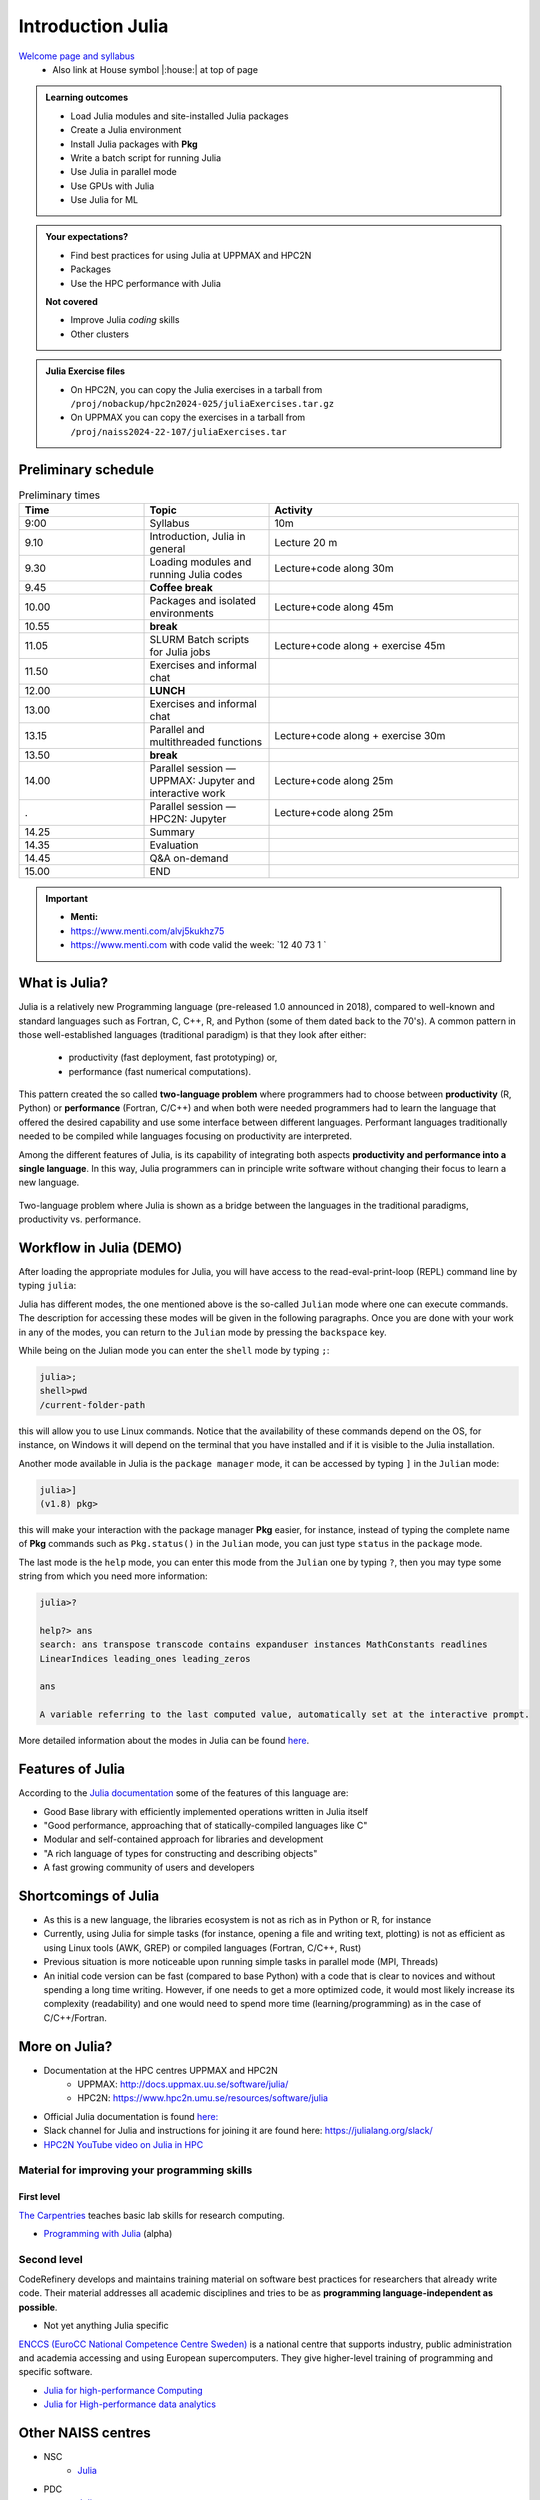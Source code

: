Introduction Julia
==================

`Welcome page and syllabus <https://uppmax.github.io/HPC-python/index.html>`_
   - Also link at House symbol |:house:| at top of page 

.. admonition:: Learning outcomes
   
   - Load Julia modules and site-installed Julia packages
   - Create a Julia environment
   - Install Julia packages with **Pkg**
   - Write a batch script for running Julia
   - Use Julia in parallel mode
   - Use GPUs with Julia
   - Use Julia for ML 
    
.. admonition:: Your expectations?
   
    - Find best practices for using Julia at UPPMAX and HPC2N
    - Packages
    - Use the HPC performance with Julia

    
    **Not covered**
    
    - Improve Julia *coding* skills 
    - Other clusters
      
.. admonition:: Julia Exercise files

    - On HPC2N, you can copy the Julia exercises in a tarball 
      from ``/proj/nobackup/hpc2n2024-025/juliaExercises.tar.gz``
    - On UPPMAX you can copy the exercises in a tarball 
      from ``/proj/naiss2024-22-107/juliaExercises.tar``

.. challenge:: Download the exercise files

    - Copy the file and un-tar it in you personal project folder you created a while ago (https://uppmax.github.io/R-python-julia-HPC/index.html#prepare-your-environment-now). Finally enter the directory and list the content with the ``tree`` command.

    .. code-block:: bash

       cd /proj/naiss2024-22-107/<your-name>   # on Kebnekaise: cd /proj/nobackup/hpc2n2024-025/<your-name>
       cp ../juliaExercises.tar .
       tar xvf juliaExercises.tar
       tree julia


Preliminary schedule
--------------------

.. list-table:: Preliminary times
   :widths: 25 25 50
   :header-rows: 1

   * - Time
     - Topic
     - Activity
   * - 9:00
     - Syllabus 
     - 10m
   * - 9.10
     - Introduction, Julia in general
     - Lecture 20 m 
   * - 9.30
     - Loading modules and running Julia codes 
     - Lecture+code along 30m
   * - 9.45
     - **Coffee break**
     - 
   * - 10.00
     - Packages and isolated environments   
     - Lecture+code along 45m
   * - 10.55
     - **break**
     - 
   * - 11.05
     - SLURM Batch scripts for Julia jobs  
     - Lecture+code along + exercise 45m
   * - 11.50
     - Exercises and informal chat
     - 
   * - 12.00
     - **LUNCH**
     -
   * - 13.00
     - Exercises and informal chat
     - 
   * - 13.15
     - Parallel and multithreaded functions   
     - Lecture+code along + exercise 30m
   * - 13.50
     - **break**
     - 
   * - 14.00
     - Parallel session — UPPMAX: Jupyter and interactive work
     - Lecture+code along 25m
   * - .
     - Parallel session — HPC2N: Jupyter
     - Lecture+code along 25m   
   * - 14.25
     - Summary 
     -
   * - 14.35
     - Evaluation
     -
   * - 14.45
     - Q&A on-demand
     -
   * - 15.00
     - END
     -
.. important:: 

   - **Menti:**
   - https://www.menti.com/alvj5kukhz75
   - https://www.menti.com with code valid the week: `12 40 73 1 `


.. Discussion:: **Menti**

   - Which University?
   - Which scientific topic?




.. instructor-note::

   - Intro 10 min 
   - Lecture and demo 10 min
   - Exercise 0 min



What is Julia?
--------------

Julia is a relatively new Programming language (pre-released 1.0 announced in 2018), compared to well-known and standard languages such as Fortran, C, C++, R, and Python (some of them dated back to the 70's). 
A common pattern in those well-established languages (traditional paradigm) is that they look after either:

  - productivity (fast deployment, fast prototyping) or,
  - performance (fast numerical computations). 

This pattern created the so called **two-language problem** where programmers had to choose between **productivity** (R, Python) or **performance** (Fortran, C/C++) and when both were needed programmers had to learn the language that offered the desired capability and use some interface between different languages. 
Performant languages traditionally needed to be compiled while languages focusing on productivity are interpreted.

Among the different features of Julia, is its capability of integrating both aspects **productivity and performance into a single language**. In this way, Julia programmers can in principle write software without changing their focus to learn a new language. 


.. figure:: ../../img/two-language.png
   :width: 450
   :align: center

   Two-language problem where Julia is shown as a bridge between the languages
   in the traditional paradigms, productivity vs. performance. 

Workflow in Julia (DEMO)
------------------------

.. demo::

   The teacher will do this as a demo. You will have the opportunity to test in the next session!

After loading the appropriate modules for Julia, you will have access to the
read-eval-print-loop (REPL) command line by typing ``julia``: 

.. tabs::

   .. tab:: UPPMAX 

        .. code-block:: julia-repl
         
         $ ml julia/1.8.5
         $ julia 

            _       _ _(_)_     |  Documentation: https://docs.julialang.org
           (_)     | (_) (_)    |
            _ _   _| |_  __ _   |  Type "?" for help, "]?" for Pkg help.
           | | | | | | |/ _` |  |
           | | |_| | | | (_| |  |  Version 1.8.5 (2023-01-08)
          _/ |\__'_|_|_|\__'_|  |  Official https://julialang.org/ release
         |__/                   |

         julia> 


   .. tab:: HPC2N

        .. code-block:: julia-repl
         
         $ ml Julia/1.8.5-linux-x86_64
         $ julia 

            _       _ _(_)_     |  Documentation: https://docs.julialang.org
           (_)     | (_) (_)    |
            _ _   _| |_  __ _   |  Type "?" for help, "]?" for Pkg help.
           | | | | | | |/ _` |  |
           | | |_| | | | (_| |  |  Version 1.8.5 (2023-01-08)
          _/ |\__'_|_|_|\__'_|  |  Official https://julialang.org/ release
         |__/                   |

         julia> 

Julia has different modes, the one mentioned above is the so-called ``Julian`` mode
where one can execute commands. The description for accessing these modes will be
given in the following paragraphs. Once you are done with your work in any of the modes,
you can return to the ``Julian`` mode by pressing the ``backspace`` key.

While being on the Julian mode you can enter the ``shell`` mode by typing ``;``:

.. code-block:: julia

   julia>; 
   shell>pwd
   /current-folder-path

this will allow you to use Linux commands. Notice that the availability of these commands
depend on the OS, for instance, on Windows it will depend on the terminal that you have
installed and if it is visible to the Julia installation. 

Another mode available in Julia is the ``package manager`` mode, it can be accessed by typing ``]`` in the ``Julian`` mode:

.. code-block:: julia-repl

   julia>]
   (v1.8) pkg>

this will make your interaction with the package manager **Pkg** easier, for instance,
instead of typing the complete name of **Pkg** commands such as ``Pkg.status()`` in the
``Julian`` mode, you can just type ``status`` in the ``package`` mode. 

The last mode is the ``help`` mode, you can enter this mode from the ``Julian`` one by
typing ``?``, then you may type some string from which you need more information:

.. code-block:: julia

   julia>?

   help?> ans
   search: ans transpose transcode contains expanduser instances MathConstants readlines 
   LinearIndices leading_ones leading_zeros

   ans

   A variable referring to the last computed value, automatically set at the interactive prompt.


More detailed information about the modes in Julia can be found `here <https://docs.julialang.org/en/v1/stdlib/REPL/>`_.


Features of Julia
-----------------

According to the `Julia documentation <https://docs.julialang.org/en/v1/>`_ some of
the features of this language are:

- Good Base library with efficiently implemented operations written in Julia itself
- "Good performance, approaching that of statically-compiled languages like C"
- Modular and self-contained approach for libraries and development
- "A rich language of types for constructing and describing objects"
- A fast growing community of users and developers

Shortcomings of Julia
---------------------

- As this is a new language, the libraries ecosystem is not as rich as in Python or R, for instance
- Currently, using Julia for simple tasks (for instance, opening a file and writing text, plotting) is not as
  efficient as using Linux tools (AWK, GREP) or compiled languages (Fortran, C/C++, Rust)
- Previous situation is more noticeable upon running simple tasks in parallel mode (MPI, Threads)
- An initial code version can be fast (compared to base Python) with a code that is clear to
  novices and without spending a long time writing. However, if one needs to get a more optimized code, 
  it would most likely increase its complexity (readability) and one would need to spend more time 
  (learning/programming) as in the case of C/C++/Fortran.  



More on Julia?
--------------

- Documentation at the HPC centres UPPMAX and HPC2N
   - UPPMAX: http://docs.uppmax.uu.se/software/julia/
   - HPC2N: https://www.hpc2n.umu.se/resources/software/julia
- Official Julia documentation is found `here: <https://docs.julialang.org/en/v1/>`_
- Slack channel for Julia and instructions for joining it are found here: https://julialang.org/slack/
- `HPC2N YouTube video on Julia in HPC <https://www.youtube.com/watch?v=bXHe7Kj3Xxg>`_

Material for improving your programming skills
::::::::::::::::::::::::::::::::::::::::::::::

First level
...........

`The Carpentries <https://carpentries.org/>`_  teaches basic lab skills for research computing.

- `Programming with Julia  <https://carpentries-incubator.github.io/julia-novice/>`_ (alpha)

Second level
::::::::::::

CodeRefinery develops and maintains training material on software best practices for researchers that already write code. Their material addresses all academic disciplines and tries to be as **programming language-independent as possible**. 

- Not yet anything Julia specific

`ENCCS (EuroCC National Competence Centre Sweden) <https://enccs.se/>`_ is a national centre that supports industry, public administration and academia accessing and using European supercomputers. They give higher-level training of programming and specific software.

- `Julia for high-performance Computing <https://enccs.github.io/julia-for-hpc/>`_ 
- `Julia for High-performance data analytics <https://enccs.github.io/julia-for-hpda/>`_ 


Other NAISS centres
-------------------

- NSC
   - `Julia <https://www.nsc.liu.se/software/installed/tetralith/julia/>`_
- PDC
   - `Julia <https://www.pdc.kth.se/software/software/Julia/index_general.html>`_

.. keypoints::

   - Julia is a relatively new language with several attractive features.
   - It offers several modes that can make your workflow easier, i.e., ``Julian``, 
     ``shell``, ``package manager``, and ``help`` modes.


